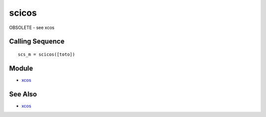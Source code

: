 


scicos
======

OBSOLETE - see xcos



Calling Sequence
~~~~~~~~~~~~~~~~


::

    scs_m = scicos([toto])




Module
~~~~~~


+ `xcos`_




See Also
~~~~~~~~


+ `xcos`_


.. _xcos: xcos.html


